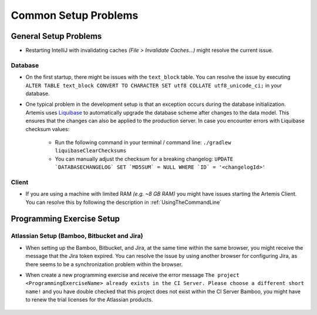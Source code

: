 Common Setup Problems
===============================================================

General Setup Problems
----------------------

- Restarting IntelliJ with invalidating caches *(File > Invalidate Caches...)* might resolve the current issue.

Database
^^^^^^^^
- On the first startup, there might be issues with the ``text_block`` table.
  You can resolve the issue by executing ``ALTER TABLE text_block CONVERT TO CHARACTER SET utf8 COLLATE utf8_unicode_ci;`` in your database.
- One typical problem in the development setup is that an exception occurs during the database initialization. Artemis uses
  `Liquibase <https://www.liquibase.org>`__ to automatically upgrade the database scheme after changes to the data model. This ensures that the
  changes can also be applied to the production server. In case you encounter errors with Liquibase checksum values:

    * Run the following command in your terminal / command line: ``./gradlew liquibaseClearChecksums``
    * You can manually adjust the checksum for a breaking changelog: ``UPDATE `DATABASECHANGELOG` SET `MD5SUM` = NULL WHERE `ID` = '<changelogId>'``

Client
^^^^^^

- If you are using a machine with limited RAM *(e.g. ~8 GB RAM)* you might have issues starting the Artemis Client. You can resolve this by following
  the description in :ref:`UsingTheCommandLine`

Programming Exercise Setup
--------------------------

Atlassian Setup (Bamboo, Bitbucket and Jira)
^^^^^^^^^^^^^^^^^^^^^^^^^^^^^^^^^^^^^^^^^^^^
- When setting up the Bamboo, Bitbucket, and Jira, at the same time within the same browser, you might receive the message that the Jira token expired.
  You can resolve the issue by using another browser for configuring Jira, as there seems to be a synchronization problem within the browser.
- When create a new programming exercise and receive the error message ``The project <ProgrammingExerciseName> already exists
  in the CI Server. Please choose a different short name!`` and you have double checked that this project does not exist within the CI Server Bamboo,
  you might have to renew the trial licenses for the Atlassian products.

    .. raw:: html

       <details>
       <summary>Update Atlassian Licenses</summary>
       You will need to create new Atlassian Licenses, which requires you to retrieve the server id and navigate to the license editing page after
       creating new <a href="https://my.atlassian.com/license/evaluation">trial licenses</a>.
       <br>
       Bamboo: Retrive the Server ID and edit the license in the <a href="http://localhost:8085/admin/updateLicense!doDefault.action">License key details</a> <i>(Administration > Licensing)</i>
       <br>
       Bitbucket: Retrieve the Server ID and edit the license in the <a href="http://localhost:7990/admin/license">License Settings</a> <i>(Administration > Licensing)</i>
       <br>
       Jira: Retrieve the <a href="http://localhost:8081/secure/admin/ViewSystemInfo.jspa">Server ID</a> <i>(System > System info)</i> and edit the <b>JIRA Service Desk</b> <i>License key</i>
             in <a href="http://localhost:8081/plugins/servlet/applications/versions-licenses">Versions & licenses</a>
       <br>

       </details>
